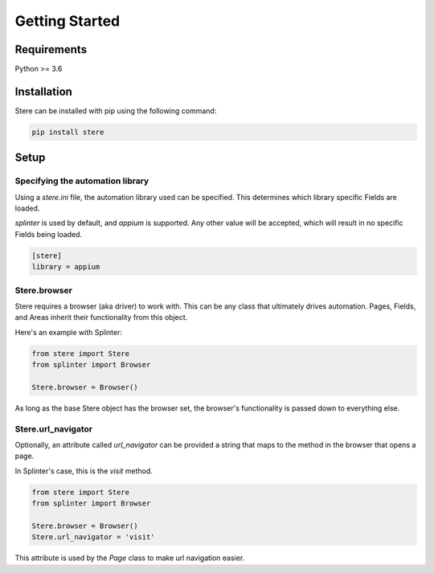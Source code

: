 Getting Started
---------------


Requirements
============

Python >= 3.6


Installation
============

Stere can be installed with pip using the following command:

.. code-block:: bash

    pip install stere


Setup
=====

Specifying the automation library
~~~~~~~~~~~~~~~~~~~~~~~~~~~~~~~~~

Using a `stere.ini` file, the automation library used can be specified.
This determines which library specific Fields are loaded.

`splinter` is used by default, and `appium` is supported.
Any other value will be accepted, which will result in no specific Fields
being loaded.

.. code-block:: ini

  [stere]
  library = appium


Stere.browser
~~~~~~~~~~~~~

Stere requires a browser (aka driver) to work with.
This can be any class that ultimately drives automation.
Pages, Fields, and Areas inherit their functionality from this object.

Here's an example with Splinter:

.. code-block:: python

    from stere import Stere
    from splinter import Browser

    Stere.browser = Browser()


As long as the base Stere object has the browser set, the browser's functionality is passed down to everything else.

Stere.url_navigator
~~~~~~~~~~~~~~~~~~~

Optionally, an attribute called `url_navigator` can be provided a string that maps to the method in the browser that opens a page.

In Splinter's case, this is the `visit` method.

.. code-block:: python

    from stere import Stere
    from splinter import Browser

    Stere.browser = Browser()
    Stere.url_navigator = 'visit'

This attribute is used by the `Page` class to make url navigation easier.
